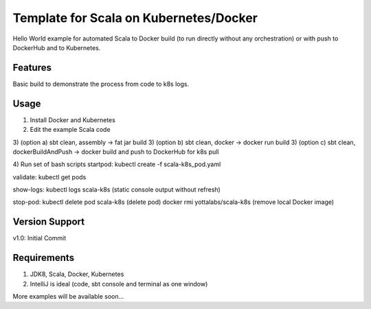 =======
Template for Scala on Kubernetes/Docker
=======

Hello World example for automated Scala to Docker build (to run directly without any orchestration) or with push to DockerHub and to Kubernetes.

.. image:: https://img.shields.io/badge/scala_template_for_k8s-v1.0.0-green.svg
        :target: https://github.com/janrock-ylb?tab=repositories
        :alt: Release Status

Features
--------

| Basic build to demonstrate the process from code to k8s logs.

Usage
-----
1) Install Docker and Kubernetes
2) Edit the example Scala code

3) (option a) sbt clean, assembly -> fat jar build
3) (option b) sbt clean, docker -> docker run build
3) (option c) sbt clean, dockerBuildAndPush -> docker build and push to DockerHub for k8s pull

4) Run set of bash scripts
startpod:
kubectl create -f scala-k8s_pod.yaml

validate:
kubectl get pods

show-logs:
kubectl logs scala-k8s
(static console output without refresh)

stop-pod:
kubectl delete pod scala-k8s
(delete pod)
docker rmi yottalabs/scala-k8s
(remove local Docker image)

Version Support
---------------
v1.0: Initial Commit

Requirements
------------
1) JDK8, Scala, Docker, Kubernetes
2) IntelliJ is ideal (code, sbt console and terminal as one window)

More examples will be available soon...
